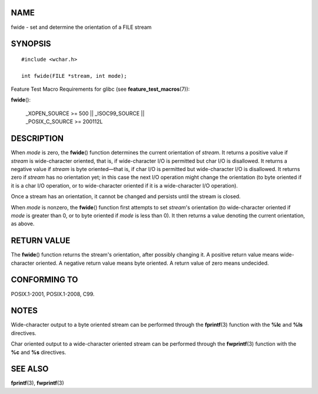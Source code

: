 NAME
====

fwide - set and determine the orientation of a FILE stream

SYNOPSIS
========

::

   #include <wchar.h>

   int fwide(FILE *stream, int mode);

Feature Test Macro Requirements for glibc (see
**feature_test_macros**\ (7)):

**fwide**\ ():

   | \_XOPEN_SOURCE >= 500 \|\| \_ISOC99_SOURCE \|\|
   | \_POSIX_C_SOURCE >= 200112L

DESCRIPTION
===========

When *mode* is zero, the **fwide**\ () function determines the current
orientation of *stream*. It returns a positive value if *stream* is
wide-character oriented, that is, if wide-character I/O is permitted but
char I/O is disallowed. It returns a negative value if *stream* is byte
oriented—that is, if char I/O is permitted but wide-character I/O is
disallowed. It returns zero if *stream* has no orientation yet; in this
case the next I/O operation might change the orientation (to byte
oriented if it is a char I/O operation, or to wide-character oriented if
it is a wide-character I/O operation).

Once a stream has an orientation, it cannot be changed and persists
until the stream is closed.

When *mode* is nonzero, the **fwide**\ () function first attempts to set
*stream*'s orientation (to wide-character oriented if *mode* is greater
than 0, or to byte oriented if *mode* is less than 0). It then returns a
value denoting the current orientation, as above.

RETURN VALUE
============

The **fwide**\ () function returns the stream's orientation, after
possibly changing it. A positive return value means wide-character
oriented. A negative return value means byte oriented. A return value of
zero means undecided.

CONFORMING TO
=============

POSIX.1-2001, POSIX.1-2008, C99.

NOTES
=====

Wide-character output to a byte oriented stream can be performed through
the **fprintf**\ (3) function with the **%lc** and **%ls** directives.

Char oriented output to a wide-character oriented stream can be
performed through the **fwprintf**\ (3) function with the **%c** and
**%s** directives.

SEE ALSO
========

**fprintf**\ (3), **fwprintf**\ (3)
